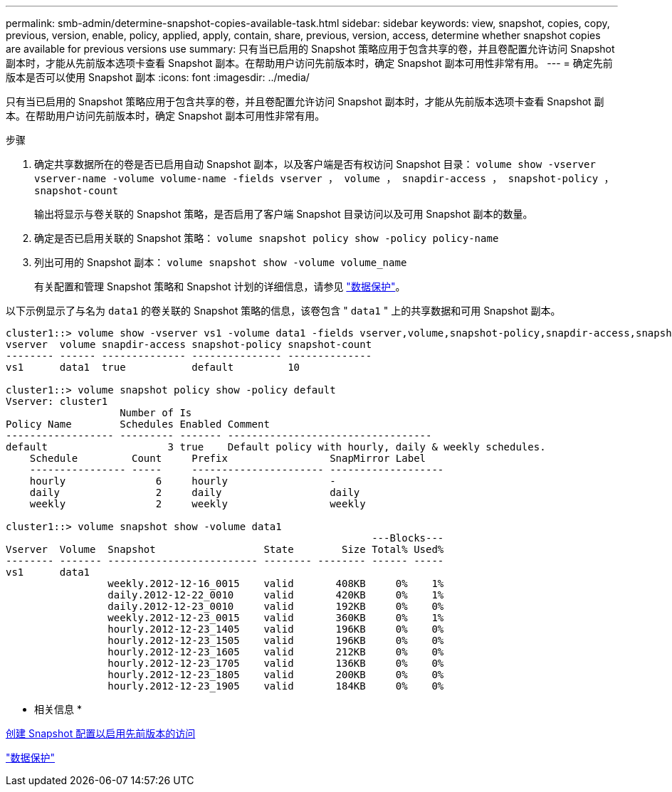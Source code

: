 ---
permalink: smb-admin/determine-snapshot-copies-available-task.html 
sidebar: sidebar 
keywords: view, snapshot, copies, copy, previous, version, enable, policy, applied, apply, contain, share, previous, version, access, determine whether snapshot copies are available for previous versions use 
summary: 只有当已启用的 Snapshot 策略应用于包含共享的卷，并且卷配置允许访问 Snapshot 副本时，才能从先前版本选项卡查看 Snapshot 副本。在帮助用户访问先前版本时，确定 Snapshot 副本可用性非常有用。 
---
= 确定先前版本是否可以使用 Snapshot 副本
:icons: font
:imagesdir: ../media/


[role="lead"]
只有当已启用的 Snapshot 策略应用于包含共享的卷，并且卷配置允许访问 Snapshot 副本时，才能从先前版本选项卡查看 Snapshot 副本。在帮助用户访问先前版本时，确定 Snapshot 副本可用性非常有用。

.步骤
. 确定共享数据所在的卷是否已启用自动 Snapshot 副本，以及客户端是否有权访问 Snapshot 目录： `volume show -vserver vserver-name -volume volume-name -fields vserver ， volume ， snapdir-access ， snapshot-policy ， snapshot-count`
+
输出将显示与卷关联的 Snapshot 策略，是否启用了客户端 Snapshot 目录访问以及可用 Snapshot 副本的数量。

. 确定是否已启用关联的 Snapshot 策略： `volume snapshot policy show -policy policy-name`
. 列出可用的 Snapshot 副本： `volume snapshot show -volume volume_name`
+
有关配置和管理 Snapshot 策略和 Snapshot 计划的详细信息，请参见 link:../data-protection/index.html["数据保护"]。



以下示例显示了与名为 `data1` 的卷关联的 Snapshot 策略的信息，该卷包含 " `data1` " 上的共享数据和可用 Snapshot 副本。

[listing]
----
cluster1::> volume show -vserver vs1 -volume data1 -fields vserver,volume,snapshot-policy,snapdir-access,snapshot-count
vserver  volume snapdir-access snapshot-policy snapshot-count
-------- ------ -------------- --------------- --------------
vs1      data1  true           default         10

cluster1::> volume snapshot policy show -policy default
Vserver: cluster1
                   Number of Is
Policy Name        Schedules Enabled Comment
------------------ --------- ------- ----------------------------------
default                    3 true    Default policy with hourly, daily & weekly schedules.
    Schedule         Count     Prefix                 SnapMirror Label
    ---------------- -----     ---------------------- -------------------
    hourly               6     hourly                 -
    daily                2     daily                  daily
    weekly               2     weekly                 weekly

cluster1::> volume snapshot show -volume data1
                                                             ---Blocks---
Vserver  Volume  Snapshot                  State        Size Total% Used%
-------- ------- ------------------------- -------- -------- ------ -----
vs1      data1
                 weekly.2012-12-16_0015    valid       408KB     0%    1%
                 daily.2012-12-22_0010     valid       420KB     0%    1%
                 daily.2012-12-23_0010     valid       192KB     0%    0%
                 weekly.2012-12-23_0015    valid       360KB     0%    1%
                 hourly.2012-12-23_1405    valid       196KB     0%    0%
                 hourly.2012-12-23_1505    valid       196KB     0%    0%
                 hourly.2012-12-23_1605    valid       212KB     0%    0%
                 hourly.2012-12-23_1705    valid       136KB     0%    0%
                 hourly.2012-12-23_1805    valid       200KB     0%    0%
                 hourly.2012-12-23_1905    valid       184KB     0%    0%
----
* 相关信息 *

xref:create-snapshot-config-previous-versions-access-task.adoc[创建 Snapshot 配置以启用先前版本的访问]

link:../data-protection/index.html["数据保护"]
